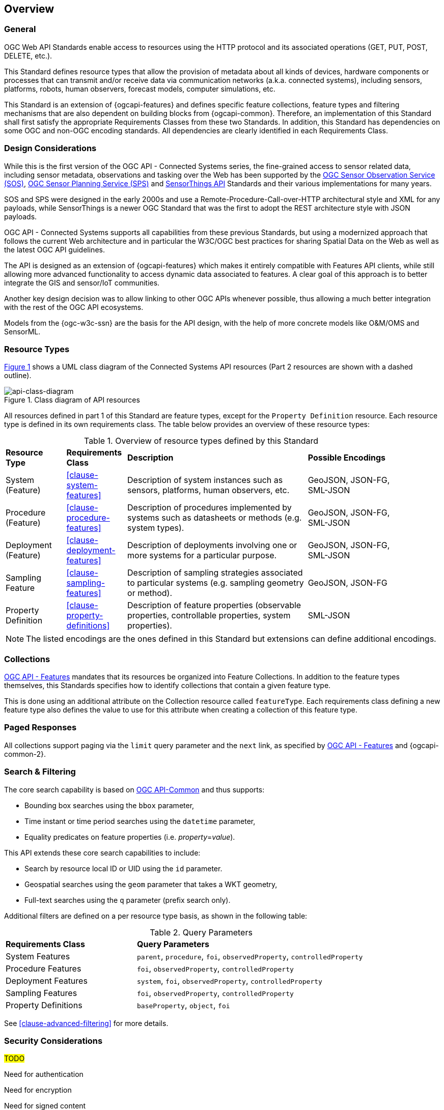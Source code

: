 == Overview
=== General

OGC Web API Standards enable access to resources using the HTTP protocol and its associated operations (GET, PUT, POST, DELETE, etc.). 

This Standard defines resource types that allow the provision of metadata about all kinds of devices, hardware components or processes that can transmit and/or receive data via communication networks (a.k.a. connected systems), including sensors, platforms, robots, human observers, forecast models, computer simulations, etc.

This Standard is an extension of {ogcapi-features} and defines specific feature collections, feature types and filtering mechanisms that are also dependent on building blocks from {ogcapi-common}. Therefore, an implementation of this Standard shall first satisfy the appropriate Requirements Classes from these two Standards. In addition, this Standard has dependencies on some OGC and non-OGC encoding standards. All dependencies are clearly identified in each Requirements Class.


=== Design Considerations

While this is the first version of the OGC API - Connected Systems series, the fine-grained access to sensor related data, including sensor metadata, observations and tasking over the Web has been supported by the <<OGC-SOS,OGC Sensor Observation Service (SOS)>>, <<OGC-SPS,OGC Sensor Planning Service (SPS)>> and <<OGC-STA-1,SensorThings API>> Standards and their various implementations for many years.

SOS and SPS were designed in the early 2000s and use a Remote-Procedure-Call-over-HTTP architectural style and XML for any payloads, while SensorThings is a newer OGC Standard that was the first to adopt the REST architecture style with JSON payloads.

OGC API - Connected Systems supports all capabilities from these previous Standards, but using a modernized approach that follows the current Web architecture and in particular the W3C/OGC best practices for sharing Spatial Data on the Web as well as the latest OGC API guidelines.

The API is designed as an extension of {ogcapi-features} which makes it entirely compatible with Features API clients, while still allowing more advanced functionality to access dynamic data associated to features. A clear goal of this approach is to better integrate the GIS and sensor/IoT communities. 

Another key design decision was to allow linking to other OGC APIs whenever possible, thus allowing a much better integration with the rest of the OGC API ecosystems.

Models from the {ogc-w3c-ssn} are the basis for the API design, with the help of more concrete models like O&M/OMS and SensorML.


=== Resource Types

<<api-class-diagram>> shows a UML class diagram of the Connected Systems API resources (Part 2 resources are shown with a dashed outline).

[#api-class-diagram,reftext='{figure-caption} {counter:figure-num}']
.Class diagram of API resources
image::./figures/FIG001-resource-diagram.png[api-class-diagram, align="center"]

All resources defined in part 1 of this Standard are feature types, except for the `Property Definition` resource. Each resource type is defined in its own requirements class. The table below provides an overview of these resource types:

[#feature-types,reftext='{table-caption} {counter:table-num}']
.Overview of resource types defined by this Standard
[width="90%",cols="2,2,6,3"]
|====
| *Resource Type*      | *Requirements Class*           | *Description* | *Possible Encodings*
| System (Feature)     | <<clause-system-features>>     | Description of system instances such as sensors, platforms, human observers, etc.  | GeoJSON, JSON-FG, SML-JSON
| Procedure (Feature)  | <<clause-procedure-features>>  | Description of procedures implemented by systems such as datasheets or methods (e.g. system types). | GeoJSON, JSON-FG, SML-JSON
| Deployment (Feature) | <<clause-deployment-features>> | Description of deployments involving one or more systems for a particular purpose. | GeoJSON, JSON-FG, SML-JSON
| Sampling Feature     | <<clause-sampling-features>>   | Description of sampling strategies associated to particular systems (e.g. sampling geometry or method). | GeoJSON, JSON-FG
| Property Definition  | <<clause-property-definitions>>  | Description of feature properties (observable properties, controllable properties, system properties). | SML-JSON
|====

NOTE: The listed encodings are the ones defined in this Standard but extensions can define additional encodings.


=== Collections

<<OGC-API-Features,OGC API - Features>> mandates that its resources be organized into Feature Collections. In addition to the feature types themselves, this Standards specifies how to identify collections that contain a given feature type.

This is done using an additional attribute on the Collection resource called `featureType`. Each requirements class defining a new feature type also defines the value to use for this attribute when creating a collection of this feature type.


=== Paged Responses

All collections support paging via the `limit` query parameter and the `next` link, as specified by https://docs.opengeospatial.org/is/17-069r4/17-069r4.html#_parameter_limit[OGC API - Features] and {ogcapi-common-2}.


=== Search & Filtering

The core search capability is based on https://ogcapi.ogc.org/common/[OGC API-Common] and thus supports:

* Bounding box searches using the `bbox` parameter,
* Time instant or time period searches using the `datetime` parameter,
* Equality predicates on feature properties (i.e. _property_=_value_).

This API extends these core search capabilities to include:

* Search by resource local ID or UID using the `id` parameter.
* Geospatial searches using the `geom` parameter that takes a WKT geometry,
* Full-text searches using the `q` parameter (prefix search only).

Additional filters are defined on a per resource type basis, as shown in the following table:

[#query-params,reftext='{table-caption} {counter:table-num}']
.Query Parameters
[width="90%",cols="2,4"]
|====
| *Requirements Class*       | *Query Parameters*
| System Features            | `parent`, `procedure`, `foi`, `observedProperty`, `controlledProperty`
| Procedure Features         | `foi`, `observedProperty`, `controlledProperty`
| Deployment Features        | `system`, `foi`, `observedProperty`, `controlledProperty`
| Sampling Features          | `foi`, `observedProperty`, `controlledProperty`
| Property Definitions       | `baseProperty`, `object`, `foi`
|====

See <<clause-advanced-filtering>> for more details.


=== Security Considerations

#TODO#

Need for authentication

Need for encryption

Need for signed content

Need for business logic to avoid users to alter content created by others 


=== Requirements Classes

Most requirements classes of this Standard can be implemented independently. For example, a given implementation can choose to implement only `System` and `Deployment` features and rely on other servers to host complementary data such as `Procedures`, Domain Features, or Dynamic Data (see part 2 of this Standard).

This is made possible thanks to the use of hyperlinks that don't require that all resources be hosted at the same endpoint.